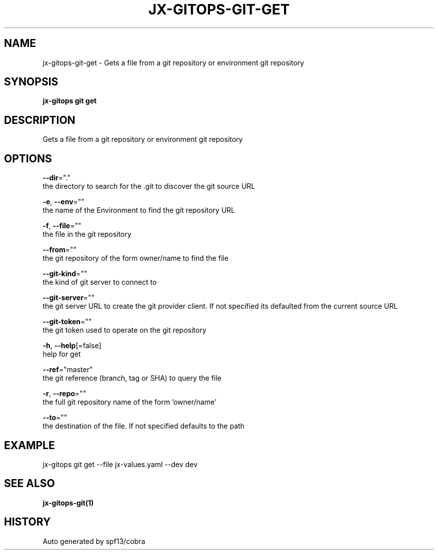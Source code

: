 .TH "JX-GITOPS\-GIT\-GET" "1" "" "Auto generated by spf13/cobra" "" 
.nh
.ad l


.SH NAME
.PP
jx\-gitops\-git\-get \- Gets a file from a git repository or environment git repository


.SH SYNOPSIS
.PP
\fBjx\-gitops git get\fP


.SH DESCRIPTION
.PP
Gets a file from a git repository or environment git repository


.SH OPTIONS
.PP
\fB\-\-dir\fP="."
    the directory to search for the .git to discover the git source URL

.PP
\fB\-e\fP, \fB\-\-env\fP=""
    the name of the Environment to find the git repository URL

.PP
\fB\-f\fP, \fB\-\-file\fP=""
    the file in the git repository

.PP
\fB\-\-from\fP=""
    the git repository of the form owner/name to find the file

.PP
\fB\-\-git\-kind\fP=""
    the kind of git server to connect to

.PP
\fB\-\-git\-server\fP=""
    the git server URL to create the git provider client. If not specified its defaulted from the current source URL

.PP
\fB\-\-git\-token\fP=""
    the git token used to operate on the git repository

.PP
\fB\-h\fP, \fB\-\-help\fP[=false]
    help for get

.PP
\fB\-\-ref\fP="master"
    the git reference (branch, tag or SHA) to query the file

.PP
\fB\-r\fP, \fB\-\-repo\fP=""
    the full git repository name of the form 'owner/name'

.PP
\fB\-\-to\fP=""
    the destination of the file. If not specified defaults to the path


.SH EXAMPLE
.PP
jx\-gitops git get \-\-file jx\-values.yaml \-\-dev dev


.SH SEE ALSO
.PP
\fBjx\-gitops\-git(1)\fP


.SH HISTORY
.PP
Auto generated by spf13/cobra
